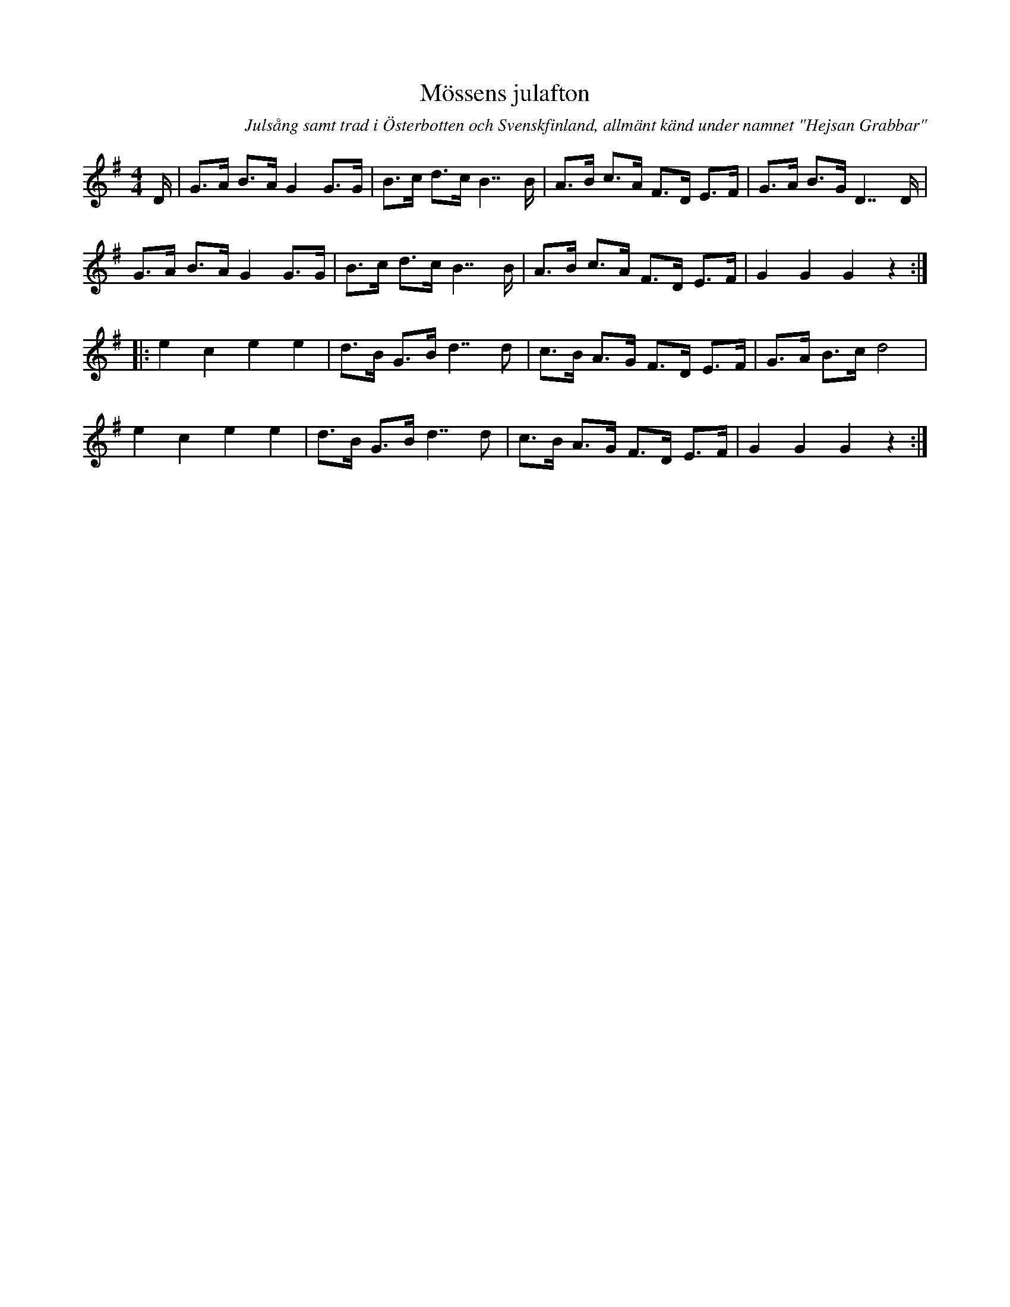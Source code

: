 %%abc-charset utf-8

X:1
T:Mössens julafton
R:Schottis
O:Julsång samt trad i Österbotten och Svenskfinland, allmänt känd under namnet "Hejsan Grabbar"
B:Jämför Sörmlands musikarkiv (pdf) nr 54 efter [[Personer/Johan Pettersson]], [[Platser/Sparreholm]]
B: Jämför Alfred Anderssons notbok (pdf) nr 39 sid 31
Z:Anton Teljebäck
M:4/4
L:1/8
K:G
D/|G>A B>A G2 G>G | B>c d>c B7/B/ | A>B c>A F>D E>F | G>A B>G D7/ D/ |
G>A B>A G2 G>G | B>c d>c B7/B/ | A>B c>A F>D E>F | G2 G2 G2 z2:|
|: e2 c2 e2 e2 | d>B G>B d7/d | c>B A>G F>D E>F | G>A B>c d4 | 
e2 c2 e2 e2 | d>B G>B d7/d | c>B A>G F>D E>F | G2 G2 G2 z2 :|

